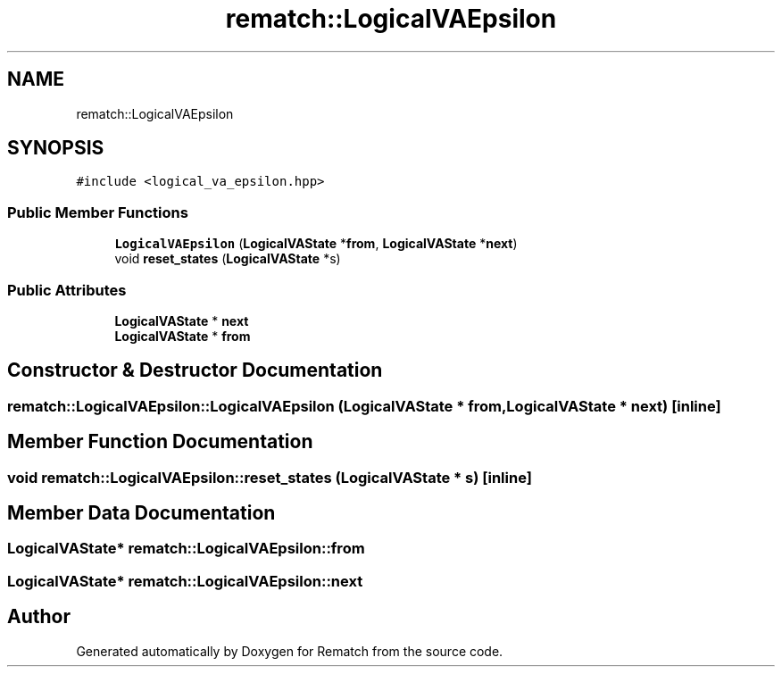 .TH "rematch::LogicalVAEpsilon" 3 "Mon Jan 30 2023" "Version 1" "Rematch" \" -*- nroff -*-
.ad l
.nh
.SH NAME
rematch::LogicalVAEpsilon
.SH SYNOPSIS
.br
.PP
.PP
\fC#include <logical_va_epsilon\&.hpp>\fP
.SS "Public Member Functions"

.in +1c
.ti -1c
.RI "\fBLogicalVAEpsilon\fP (\fBLogicalVAState\fP *\fBfrom\fP, \fBLogicalVAState\fP *\fBnext\fP)"
.br
.ti -1c
.RI "void \fBreset_states\fP (\fBLogicalVAState\fP *s)"
.br
.in -1c
.SS "Public Attributes"

.in +1c
.ti -1c
.RI "\fBLogicalVAState\fP * \fBnext\fP"
.br
.ti -1c
.RI "\fBLogicalVAState\fP * \fBfrom\fP"
.br
.in -1c
.SH "Constructor & Destructor Documentation"
.PP 
.SS "rematch::LogicalVAEpsilon::LogicalVAEpsilon (\fBLogicalVAState\fP * from, \fBLogicalVAState\fP * next)\fC [inline]\fP"

.SH "Member Function Documentation"
.PP 
.SS "void rematch::LogicalVAEpsilon::reset_states (\fBLogicalVAState\fP * s)\fC [inline]\fP"

.SH "Member Data Documentation"
.PP 
.SS "\fBLogicalVAState\fP* rematch::LogicalVAEpsilon::from"

.SS "\fBLogicalVAState\fP* rematch::LogicalVAEpsilon::next"


.SH "Author"
.PP 
Generated automatically by Doxygen for Rematch from the source code\&.
